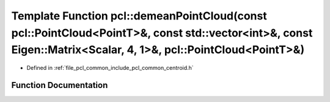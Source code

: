 .. _exhale_function_group__common_1gab6c182905d630aa151bac567011b93d5:

Template Function pcl::demeanPointCloud(const pcl::PointCloud<PointT>&, const std::vector<int>&, const Eigen::Matrix<Scalar, 4, 1>&, pcl::PointCloud<PointT>&)
==============================================================================================================================================================

- Defined in :ref:`file_pcl_common_include_pcl_common_centroid.h`


Function Documentation
----------------------


.. doxygenfunction:: pcl::demeanPointCloud(const pcl::PointCloud<PointT>&, const std::vector<int>&, const Eigen::Matrix<Scalar, 4, 1>&, pcl::PointCloud<PointT>&)

